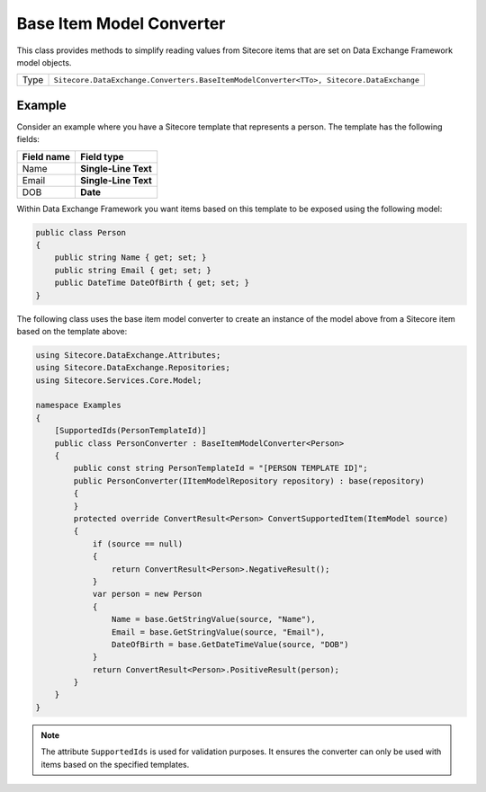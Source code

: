 Base Item Model Converter
===================================================
This class provides methods to simplify reading values
from Sitecore items that are set on Data Exchange
Framework model objects.

.. |type| replace:: ``Sitecore.DataExchange.Converters.BaseItemModelConverter<TTo>, Sitecore.DataExchange``

+---------------------------+---------------------------------------------------------------------+
| Type                      | |type|                                                              |
+---------------------------+---------------------------------------------------------------------+

Example
---------------------------------------------------
Consider an example where you have a Sitecore template
that represents a person. The template has the following
fields:

+---------------------------+---------------------------------------------------------------------+
| Field name                | Field type                                                          |
+===========================+=====================================================================+
| Name                      | **Single-Line Text**                                                |
+---------------------------+---------------------------------------------------------------------+
| Email                     | **Single-Line Text**                                                |
+---------------------------+---------------------------------------------------------------------+
| DOB                       | **Date**                                                            |
+---------------------------+---------------------------------------------------------------------+

Within Data Exchange Framework you want items based on 
this template to be exposed using the following model:

.. code-block:: c#

    public class Person
    {
        public string Name { get; set; }
        public string Email { get; set; }
        public DateTime DateOfBirth { get; set; }
    }

The following class uses the base item model converter
to create an instance of the model above from a Sitecore
item based on the template above:

.. code-block:: c#

    using Sitecore.DataExchange.Attributes;
    using Sitecore.DataExchange.Repositories;
    using Sitecore.Services.Core.Model;

    namespace Examples
    {
        [SupportedIds(PersonTemplateId)]
        public class PersonConverter : BaseItemModelConverter<Person>
        {
            public const string PersonTemplateId = "[PERSON TEMPLATE ID]";
            public PersonConverter(IItemModelRepository repository) : base(repository)
            {
            }
            protected override ConvertResult<Person> ConvertSupportedItem(ItemModel source)
            {
                if (source == null)
                {
                    return ConvertResult<Person>.NegativeResult();
                }
                var person = new Person
                {
                    Name = base.GetStringValue(source, "Name"),
                    Email = base.GetStringValue(source, "Email"),
                    DateOfBirth = base.GetDateTimeValue(source, "DOB")
                }
                return ConvertResult<Person>.PositiveResult(person);
            }
        }
    }

.. note::

    The attribute ``SupportedIds`` is used for validation purposes.
    It ensures the converter can only be used with items based on
    the specified templates.